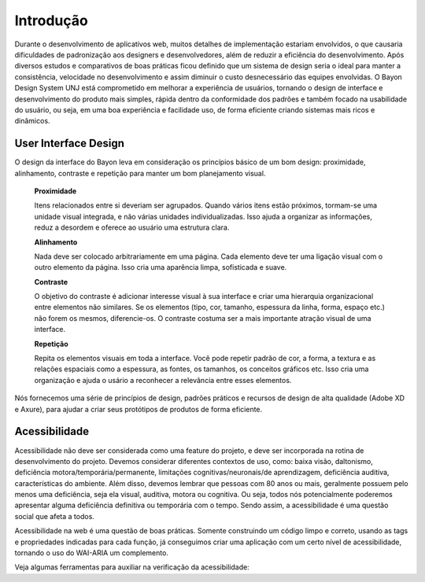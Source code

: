 ===========================
Introdução
===========================

.. figure:: /_static/introducao.png
   :width: 500px
   :align: center
   :alt: ilustração de introdução

Durante o desenvolvimento de aplicativos web, muitos detalhes de implementação estariam envolvidos, o que causaria dificuldades de padronização aos designers e desenvolvedores, além de reduzir a eficiência do desenvolvimento. 
Após diversos estudos e comparativos de boas práticas ficou definido que um sistema de design seria o ideal para manter a consistência, velocidade no desenvolvimento e assim diminuir o custo desnecessário das equipes envolvidas.
O Bayon Design System UNJ está comprometido em melhorar a experiência de usuários, tornando o design de interface e desenvolvimento do produto mais simples, rápida dentro da conformidade dos padrões e também focado na usabilidade do usuário, ou seja, em uma boa experiência e facilidade uso, de forma eficiente criando sistemas mais ricos e dinâmicos.


User Interface Design
=========================

O design da interface do Bayon leva em consideração os princípios básico de um bom design: proximidade, alinhamento, contraste e repetição para 
manter um bom planejamento visual.

        **Proximidade**

        Itens relacionados entre si deveriam ser agrupados.
        Quando vários itens estão próximos, tormam-se uma unidade visual integrada, e não várias unidades individualizadas. Isso ajuda a 
        organizar as informações, reduz a desordem e oferece ao usuário uma estrutura clara.

        **Alinhamento**

        Nada deve ser colocado arbitrariamente em uma página. Cada elemento deve ter uma ligação visual com o outro elemento da página. Isso 
        cria uma aparência limpa, sofisticada e suave.

        **Contraste**

        O objetivo do contraste é adicionar interesse visual à sua interface e criar uma hierarquia organizacional entre elementos 
        não similares. Se os elementos (tipo, cor, tamanho, espessura da linha, forma, espaço etc.) não forem os mesmos, 
        diferencie-os. O contraste costuma ser a mais importante atração visual de uma interface.

        **Repetição**

        Repita os elementos visuais em toda a interface. Você pode repetir padrão de cor, a forma, a textura e as relações 
        espaciais como a espessura, as fontes, os tamanhos, os conceitos gráficos etc. Isso cria uma organização e ajuda o usário 
        a reconhecer a relevância entre esses elementos.




Nós fornecemos uma série de princípios de design, padrões práticos e recursos de design de alta qualidade (Adobe XD e Axure), para  ajudar a criar seus protótipos de produtos de forma eficiente.

Acessibilidade
=========================

Acessibilidade não deve ser considerada como uma feature do projeto, e deve ser incorporada na rotina de desenvolvimento do projeto. Devemos considerar diferentes contextos de uso, como: baixa visão, daltonismo, deficiência motora/temporária/permanente, limitações cognitivas/neuronais/de aprendizagem, deficiência auditiva, características do ambiente. Além disso, devemos lembrar que pessoas com 80 anos ou mais, geralmente possuem pelo menos uma deficiência, seja ela visual, auditiva, motora ou cognitiva. Ou seja, todos nós potencialmente poderemos apresentar alguma deficiência definitiva ou temporária com o tempo. Sendo assim, a acessibilidade é uma questão social que afeta a todos.

Acessibilidade na web é uma questão de boas práticas. Somente construindo um código limpo e correto, usando as tags e propriedades indicadas para cada função, já conseguimos criar uma aplicação com um certo nível de acessibilidade, tornando o uso do WAI-ARIA um complemento.

Veja algumas ferramentas para auxiliar na verificação da acessibilidade:

